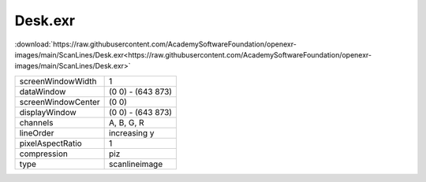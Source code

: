 ..
  SPDX-License-Identifier: BSD-3-Clause
  Copyright Contributors to the OpenEXR Project.

Desk.exr
########

:download:`https://raw.githubusercontent.com/AcademySoftwareFoundation/openexr-images/main/ScanLines/Desk.exr<https://raw.githubusercontent.com/AcademySoftwareFoundation/openexr-images/main/ScanLines/Desk.exr>`

.. image:: https://raw.githubusercontent.com/AcademySoftwareFoundation/openexr-images/main/ScanLines/Desk.jpg
   :target: https://raw.githubusercontent.com/AcademySoftwareFoundation/openexr-images/main/ScanLines/Desk.exr

.. list-table::
   :align: left

   * - screenWindowWidth
     - 1
   * - dataWindow
     - (0 0) - (643 873)
   * - screenWindowCenter
     - (0 0)
   * - displayWindow
     - (0 0) - (643 873)
   * - channels
     - A, B, G, R
   * - lineOrder
     - increasing y
   * - pixelAspectRatio
     - 1
   * - compression
     - piz
   * - type
     - scanlineimage
